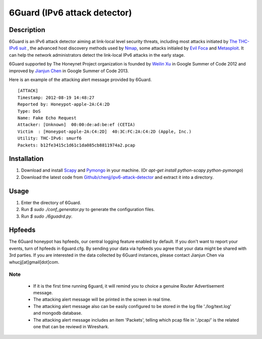 6Guard (IPv6 attack detector) |Build Status|
=============================

.. |Build Status| image:: https://travis-ci.org/chenjj/ipv6-attack-detector.png?branch=master
                       :target: https://travis-ci.org/chenjj/ipv6-attack-detector

Description
------------
6Guard is an IPv6 attack detector aiming at link-local level security threats, including most attacks initiated by `The THC-IPv6 suit <http://thc.org/thc-ipv6/>`_ , the advanced host discovery methods used by `Nmap <http://nmap.org>`_, some attacks initialed by `Evil Foca <http://www.informatica64.com/evilfoca/>`_ and `Metasploit <http://www.metasploit.com/>`_. It can help the network administrators detect the link-local IPv6 attacks in the early stage.

6Guard supported by The Honeynet Project organization is founded by `Weilin Xu <http://www.honeynet.org/gsoc2012/slot9>`_ in Google Summer of Code 2012 and improved by `Jianjun Chen <http://www.honeynet.org/gsoc/slot13>`_ in Google Summer of Code 2013. 

Here is an example of the attacking alert message provided by 6Guard.

::

    [ATTACK]
    Timestamp: 2012-08-19 14:48:27
    Reported by: Honeypot-apple-2A:C4:2D
    Type: DoS
    Name: Fake Echo Request
    Attacker: [Unknown]  00:00:de:ad:be:ef (CETIA)
    Victim  : [Honeypot-apple-2A:C4:2D]  40:3C:FC:2A:C4:2D (Apple, Inc.)
    Utility: THC-IPv6: smurf6
    Packets: b12fe3415c1d61c1da085cb8811974a2.pcap


Installation
-------------
1. Download and install `Scapy <http://www.secdev.org/projects/scapy/>`_ and `Pymongo <https://pypi.python.org/pypi/pymongo/>`_ in your machine. (Or `apt-get install python-scapy python-pymongo`)
2. Download the latest code from `Github/chenjj/ipv6-attack-detector <https://github.com/chenjj/ipv6-attack-detector>`_ and extract it into a directory.


Usage
----------
1. Enter the directory of 6Guard.
2. Run `$ sudo ./conf_generator.py` to generate the configuration files.
3. Run `$ sudo ./6guadrd.py`.

Hpfeeds
-----------
The 6Guard honeypot has hpfeeds, our central logging feature enabled by default. If you don't want to report your events, turn of hpfeeds in 6guard.cfg. By sending your data via hpfeeds you agree that your data might be shared with 3rd parties. If you are interested in the data collected by 6Guard instances, please contact Jianjun Chen via whucjj[at]gmail[dot]com.


Note
^^^^^^^^^^^^^
    - If it is the first time running 6guard, it will remind you to choice a genuine Router Advertisement message.
    - The attacking alert message will be printed in the screen in real time.
    - The attacking alert message also can be easily configured to be stored in the log file './log/text.log' and  mongodb database.
    - The attacking alert message includes an item 'Packets', telling which pcap file in './pcap/' is the related one that can be reviewd in Wireshark.
